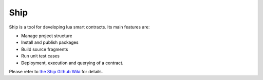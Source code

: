 Ship
====

Ship is a tool for developing lua smart contracts. Its main features are:

- Manage project structure
- Install and publish packages
- Build source fragments
- Run unit test cases
- Deployment, execution and querying of a contract.

Please refer to `the Ship Github Wiki <https://github.com/aergoio/ship/wiki>`_ for details.